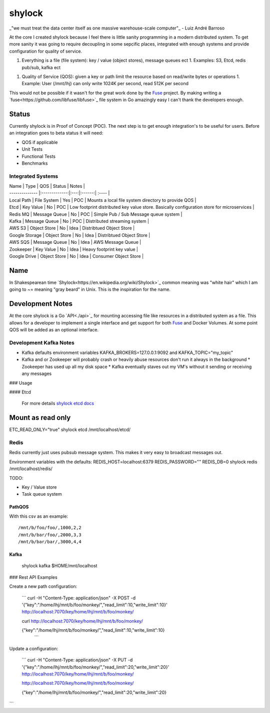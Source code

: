 =======
shylock
=======

_"we must treat the data center itself as one massive warehouse-scale computer"_ - Luiz André Barroso

At the core I created shylock because I feel there is little sanity programming in a modern distributed system. To get more sanity it was going to require decoupling in some sepcific places, integrated with enough systems and provide configuration for quality of service.

1. Everything is a file (file system): key / value (object stores), message queues ect
   1. Examples: S3, Etcd, redis pub/sub, kafka ect
1. Quality of Service (QOS): given a key or path limit the resource based on read/write bytes or operations
   1. Example: User (/mnt/lhj) can only write 1024K per second, read 512K per second

This would not be possible if it wasn't for the great work done by the Fuse_ project. By making writing a `fuse<https://github.com/libfuse/libfuse>`_ file system in Go amazingly easy I can't thank the developers enough. 

Status
------

Currently shylock is in Proof of Concept (POC). The next step is to get enough integration's to be useful for users. Before an integration goes to beta status it will need:

* QOS if applicable
* Unit Tests
* Functional Tests
* Benchmarks

Integrated Systems
``````````````````

| Name           | Type          | QOS | Status | Notes |
| -------------- |:-------------:|:---:|:------:| :---- |
| Local Path     | File System   | Yes | POC    | Mounts a local file system directory to provide QOS |
| Etcd           | Key Value     | No  | POC    | Low footprint distributed key value store. Basically configuration store for microservices |
| Redis MQ       | Message Queue | No  | POC    | Simple Pub / Sub Message queue system |
| Kafka          | Message Queue | No  | POC    | Distributed streaming system |
| AWS S3         | Object Store  | No  | Idea   | Distribtued Object Store |
| Google Storage | Object Store  | No  | Idea   | Distribtued Object Store |
| AWS SQS        | Message Queue | No  | Idea   | AWS Message Queue  |
| Zookeeper      | Key Value     | No  | Idea   | Heavy footprint key value |
| Google Drive   | Object Store  | No  | Idea   | Consumer Object Store |


Name
----

In Shakespearean time `Shylock<https://en.wikipedia.org/wiki/Shylock>`_ common meaning was "white hair" which I am going to ~= meaning "gray beard" in Unix. This is the inspiration for the name.


Development Notes
-----------------

At the core shylock is a Go `API<./api>`_ for mounting accessing file like resources in a distributed system as a file. This allows for a developer to implement a single interface and get support for both Fuse_ and Docker Volumes. At some point QOS will be added as an optional interface.

Development Kafka Notes
```````````````````````

* Kafka defaults environment variables KAFKA_BROKERS=127.0.0.1:9092 and KAFKA_TOPIC="my_topic"
* Kafka and or Zookeeper will probably crash or heavily abuse resources don't run it always in the background
  * Zookeeper has used up all my disk space
  * Kafka eventually staves out my VM's without it sending or receiving any messages
 
### Usage

#### Etcd

  For more details `shylock etcd docs <docs/etcd.rst>`_

.. highlight:: bash

  shylock etcd /mnt/localhost/etcd/

Mount as read only
------------------

ETC_READ_ONLY="true" shylock etcd /mnt/localhost/etcd/

Redis
`````

Redis currently just uses pubsub message system. This makes it very easy to broadcast messages out.

.. highlight:: bash

   shylock redis /mnt/localhost/redis/

Environment variables with the defaults:  REDIS_HOST=localhost:6379 REDIS_PASSWORD="" REDIS_DB=0 shylock redis /mnt/localhost/redis/

TODO:

* Key / Value store
* Task queue system

PathQOS 
:::::::

.. highlight:: bash

   IOC_FILE=/tmp/shylock.csv PATHQOS_DIR=/mnt/b shylock pathqos /mnt/a

With this csv as an example:

::

  /mnt/b/foo/foo/,1000,2,2
  /mnt/b/bar/foo/,2000,3,3
  /mnt/b/bar/bar/,3000,4,4

Kafka 
:::::

  shylock kafka $HOME/mnt/localhost


### Rest API Examples

Create a new path configuration:


  ```
  curl -H "Content-Type: application/json" -X POST -d '{"key":"/home/lhj/mnt/b/foo/monkey/","read_limit":10,"write_limit":10}' http://localhost:7070/key/home/lhj/mnt/b/foo/monkey/

  curl http://localhost:7070/key/home/lhj/mnt/b/foo/monkey/

  {"key":"/home/lhj/mnt/b/foo/monkey/","read_limit":10,"write_limit":10}
   ```
Update a configuration:

   ```
   curl -H "Content-Type: application/json" -X PUT -d '{"key":"/home/lhj/mnt/b/foo/monkey/","read_limit":20,"write_limit":20}' http://localhost:7070/key/home/lhj/mnt/b/foo/monkey/

   http://localhost:7070/key/home/lhj/mnt/b/foo/monkey/

   {"key":"/home/lhj/mnt/b/foo/monkey/","read_limit":20,"write_limit":20}
```

.. _Fuse: https://bazil.org/fuse/
